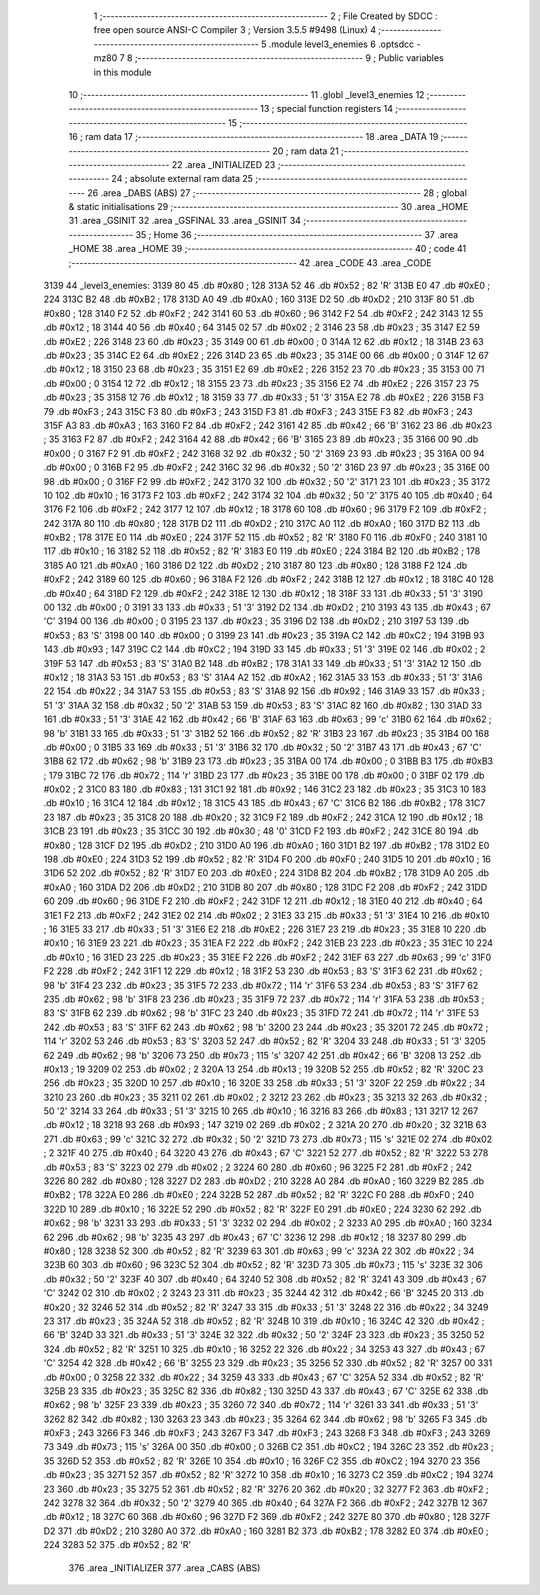                               1 ;--------------------------------------------------------
                              2 ; File Created by SDCC : free open source ANSI-C Compiler
                              3 ; Version 3.5.5 #9498 (Linux)
                              4 ;--------------------------------------------------------
                              5 	.module level3_enemies
                              6 	.optsdcc -mz80
                              7 	
                              8 ;--------------------------------------------------------
                              9 ; Public variables in this module
                             10 ;--------------------------------------------------------
                             11 	.globl _level3_enemies
                             12 ;--------------------------------------------------------
                             13 ; special function registers
                             14 ;--------------------------------------------------------
                             15 ;--------------------------------------------------------
                             16 ; ram data
                             17 ;--------------------------------------------------------
                             18 	.area _DATA
                             19 ;--------------------------------------------------------
                             20 ; ram data
                             21 ;--------------------------------------------------------
                             22 	.area _INITIALIZED
                             23 ;--------------------------------------------------------
                             24 ; absolute external ram data
                             25 ;--------------------------------------------------------
                             26 	.area _DABS (ABS)
                             27 ;--------------------------------------------------------
                             28 ; global & static initialisations
                             29 ;--------------------------------------------------------
                             30 	.area _HOME
                             31 	.area _GSINIT
                             32 	.area _GSFINAL
                             33 	.area _GSINIT
                             34 ;--------------------------------------------------------
                             35 ; Home
                             36 ;--------------------------------------------------------
                             37 	.area _HOME
                             38 	.area _HOME
                             39 ;--------------------------------------------------------
                             40 ; code
                             41 ;--------------------------------------------------------
                             42 	.area _CODE
                             43 	.area _CODE
   3139                      44 _level3_enemies:
   3139 80                   45 	.db #0x80	; 128
   313A 52                   46 	.db #0x52	; 82	'R'
   313B E0                   47 	.db #0xE0	; 224
   313C B2                   48 	.db #0xB2	; 178
   313D A0                   49 	.db #0xA0	; 160
   313E D2                   50 	.db #0xD2	; 210
   313F 80                   51 	.db #0x80	; 128
   3140 F2                   52 	.db #0xF2	; 242
   3141 60                   53 	.db #0x60	; 96
   3142 F2                   54 	.db #0xF2	; 242
   3143 12                   55 	.db #0x12	; 18
   3144 40                   56 	.db #0x40	; 64
   3145 02                   57 	.db #0x02	; 2
   3146 23                   58 	.db #0x23	; 35
   3147 E2                   59 	.db #0xE2	; 226
   3148 23                   60 	.db #0x23	; 35
   3149 00                   61 	.db #0x00	; 0
   314A 12                   62 	.db #0x12	; 18
   314B 23                   63 	.db #0x23	; 35
   314C E2                   64 	.db #0xE2	; 226
   314D 23                   65 	.db #0x23	; 35
   314E 00                   66 	.db #0x00	; 0
   314F 12                   67 	.db #0x12	; 18
   3150 23                   68 	.db #0x23	; 35
   3151 E2                   69 	.db #0xE2	; 226
   3152 23                   70 	.db #0x23	; 35
   3153 00                   71 	.db #0x00	; 0
   3154 12                   72 	.db #0x12	; 18
   3155 23                   73 	.db #0x23	; 35
   3156 E2                   74 	.db #0xE2	; 226
   3157 23                   75 	.db #0x23	; 35
   3158 12                   76 	.db #0x12	; 18
   3159 33                   77 	.db #0x33	; 51	'3'
   315A E2                   78 	.db #0xE2	; 226
   315B F3                   79 	.db #0xF3	; 243
   315C F3                   80 	.db #0xF3	; 243
   315D F3                   81 	.db #0xF3	; 243
   315E F3                   82 	.db #0xF3	; 243
   315F A3                   83 	.db #0xA3	; 163
   3160 F2                   84 	.db #0xF2	; 242
   3161 42                   85 	.db #0x42	; 66	'B'
   3162 23                   86 	.db #0x23	; 35
   3163 F2                   87 	.db #0xF2	; 242
   3164 42                   88 	.db #0x42	; 66	'B'
   3165 23                   89 	.db #0x23	; 35
   3166 00                   90 	.db #0x00	; 0
   3167 F2                   91 	.db #0xF2	; 242
   3168 32                   92 	.db #0x32	; 50	'2'
   3169 23                   93 	.db #0x23	; 35
   316A 00                   94 	.db #0x00	; 0
   316B F2                   95 	.db #0xF2	; 242
   316C 32                   96 	.db #0x32	; 50	'2'
   316D 23                   97 	.db #0x23	; 35
   316E 00                   98 	.db #0x00	; 0
   316F F2                   99 	.db #0xF2	; 242
   3170 32                  100 	.db #0x32	; 50	'2'
   3171 23                  101 	.db #0x23	; 35
   3172 10                  102 	.db #0x10	; 16
   3173 F2                  103 	.db #0xF2	; 242
   3174 32                  104 	.db #0x32	; 50	'2'
   3175 40                  105 	.db #0x40	; 64
   3176 F2                  106 	.db #0xF2	; 242
   3177 12                  107 	.db #0x12	; 18
   3178 60                  108 	.db #0x60	; 96
   3179 F2                  109 	.db #0xF2	; 242
   317A 80                  110 	.db #0x80	; 128
   317B D2                  111 	.db #0xD2	; 210
   317C A0                  112 	.db #0xA0	; 160
   317D B2                  113 	.db #0xB2	; 178
   317E E0                  114 	.db #0xE0	; 224
   317F 52                  115 	.db #0x52	; 82	'R'
   3180 F0                  116 	.db #0xF0	; 240
   3181 10                  117 	.db #0x10	; 16
   3182 52                  118 	.db #0x52	; 82	'R'
   3183 E0                  119 	.db #0xE0	; 224
   3184 B2                  120 	.db #0xB2	; 178
   3185 A0                  121 	.db #0xA0	; 160
   3186 D2                  122 	.db #0xD2	; 210
   3187 80                  123 	.db #0x80	; 128
   3188 F2                  124 	.db #0xF2	; 242
   3189 60                  125 	.db #0x60	; 96
   318A F2                  126 	.db #0xF2	; 242
   318B 12                  127 	.db #0x12	; 18
   318C 40                  128 	.db #0x40	; 64
   318D F2                  129 	.db #0xF2	; 242
   318E 12                  130 	.db #0x12	; 18
   318F 33                  131 	.db #0x33	; 51	'3'
   3190 00                  132 	.db #0x00	; 0
   3191 33                  133 	.db #0x33	; 51	'3'
   3192 D2                  134 	.db #0xD2	; 210
   3193 43                  135 	.db #0x43	; 67	'C'
   3194 00                  136 	.db #0x00	; 0
   3195 23                  137 	.db #0x23	; 35
   3196 D2                  138 	.db #0xD2	; 210
   3197 53                  139 	.db #0x53	; 83	'S'
   3198 00                  140 	.db #0x00	; 0
   3199 23                  141 	.db #0x23	; 35
   319A C2                  142 	.db #0xC2	; 194
   319B 93                  143 	.db #0x93	; 147
   319C C2                  144 	.db #0xC2	; 194
   319D 33                  145 	.db #0x33	; 51	'3'
   319E 02                  146 	.db #0x02	; 2
   319F 53                  147 	.db #0x53	; 83	'S'
   31A0 B2                  148 	.db #0xB2	; 178
   31A1 33                  149 	.db #0x33	; 51	'3'
   31A2 12                  150 	.db #0x12	; 18
   31A3 53                  151 	.db #0x53	; 83	'S'
   31A4 A2                  152 	.db #0xA2	; 162
   31A5 33                  153 	.db #0x33	; 51	'3'
   31A6 22                  154 	.db #0x22	; 34
   31A7 53                  155 	.db #0x53	; 83	'S'
   31A8 92                  156 	.db #0x92	; 146
   31A9 33                  157 	.db #0x33	; 51	'3'
   31AA 32                  158 	.db #0x32	; 50	'2'
   31AB 53                  159 	.db #0x53	; 83	'S'
   31AC 82                  160 	.db #0x82	; 130
   31AD 33                  161 	.db #0x33	; 51	'3'
   31AE 42                  162 	.db #0x42	; 66	'B'
   31AF 63                  163 	.db #0x63	; 99	'c'
   31B0 62                  164 	.db #0x62	; 98	'b'
   31B1 33                  165 	.db #0x33	; 51	'3'
   31B2 52                  166 	.db #0x52	; 82	'R'
   31B3 23                  167 	.db #0x23	; 35
   31B4 00                  168 	.db #0x00	; 0
   31B5 33                  169 	.db #0x33	; 51	'3'
   31B6 32                  170 	.db #0x32	; 50	'2'
   31B7 43                  171 	.db #0x43	; 67	'C'
   31B8 62                  172 	.db #0x62	; 98	'b'
   31B9 23                  173 	.db #0x23	; 35
   31BA 00                  174 	.db #0x00	; 0
   31BB B3                  175 	.db #0xB3	; 179
   31BC 72                  176 	.db #0x72	; 114	'r'
   31BD 23                  177 	.db #0x23	; 35
   31BE 00                  178 	.db #0x00	; 0
   31BF 02                  179 	.db #0x02	; 2
   31C0 83                  180 	.db #0x83	; 131
   31C1 92                  181 	.db #0x92	; 146
   31C2 23                  182 	.db #0x23	; 35
   31C3 10                  183 	.db #0x10	; 16
   31C4 12                  184 	.db #0x12	; 18
   31C5 43                  185 	.db #0x43	; 67	'C'
   31C6 B2                  186 	.db #0xB2	; 178
   31C7 23                  187 	.db #0x23	; 35
   31C8 20                  188 	.db #0x20	; 32
   31C9 F2                  189 	.db #0xF2	; 242
   31CA 12                  190 	.db #0x12	; 18
   31CB 23                  191 	.db #0x23	; 35
   31CC 30                  192 	.db #0x30	; 48	'0'
   31CD F2                  193 	.db #0xF2	; 242
   31CE 80                  194 	.db #0x80	; 128
   31CF D2                  195 	.db #0xD2	; 210
   31D0 A0                  196 	.db #0xA0	; 160
   31D1 B2                  197 	.db #0xB2	; 178
   31D2 E0                  198 	.db #0xE0	; 224
   31D3 52                  199 	.db #0x52	; 82	'R'
   31D4 F0                  200 	.db #0xF0	; 240
   31D5 10                  201 	.db #0x10	; 16
   31D6 52                  202 	.db #0x52	; 82	'R'
   31D7 E0                  203 	.db #0xE0	; 224
   31D8 B2                  204 	.db #0xB2	; 178
   31D9 A0                  205 	.db #0xA0	; 160
   31DA D2                  206 	.db #0xD2	; 210
   31DB 80                  207 	.db #0x80	; 128
   31DC F2                  208 	.db #0xF2	; 242
   31DD 60                  209 	.db #0x60	; 96
   31DE F2                  210 	.db #0xF2	; 242
   31DF 12                  211 	.db #0x12	; 18
   31E0 40                  212 	.db #0x40	; 64
   31E1 F2                  213 	.db #0xF2	; 242
   31E2 02                  214 	.db #0x02	; 2
   31E3 33                  215 	.db #0x33	; 51	'3'
   31E4 10                  216 	.db #0x10	; 16
   31E5 33                  217 	.db #0x33	; 51	'3'
   31E6 E2                  218 	.db #0xE2	; 226
   31E7 23                  219 	.db #0x23	; 35
   31E8 10                  220 	.db #0x10	; 16
   31E9 23                  221 	.db #0x23	; 35
   31EA F2                  222 	.db #0xF2	; 242
   31EB 23                  223 	.db #0x23	; 35
   31EC 10                  224 	.db #0x10	; 16
   31ED 23                  225 	.db #0x23	; 35
   31EE F2                  226 	.db #0xF2	; 242
   31EF 63                  227 	.db #0x63	; 99	'c'
   31F0 F2                  228 	.db #0xF2	; 242
   31F1 12                  229 	.db #0x12	; 18
   31F2 53                  230 	.db #0x53	; 83	'S'
   31F3 62                  231 	.db #0x62	; 98	'b'
   31F4 23                  232 	.db #0x23	; 35
   31F5 72                  233 	.db #0x72	; 114	'r'
   31F6 53                  234 	.db #0x53	; 83	'S'
   31F7 62                  235 	.db #0x62	; 98	'b'
   31F8 23                  236 	.db #0x23	; 35
   31F9 72                  237 	.db #0x72	; 114	'r'
   31FA 53                  238 	.db #0x53	; 83	'S'
   31FB 62                  239 	.db #0x62	; 98	'b'
   31FC 23                  240 	.db #0x23	; 35
   31FD 72                  241 	.db #0x72	; 114	'r'
   31FE 53                  242 	.db #0x53	; 83	'S'
   31FF 62                  243 	.db #0x62	; 98	'b'
   3200 23                  244 	.db #0x23	; 35
   3201 72                  245 	.db #0x72	; 114	'r'
   3202 53                  246 	.db #0x53	; 83	'S'
   3203 52                  247 	.db #0x52	; 82	'R'
   3204 33                  248 	.db #0x33	; 51	'3'
   3205 62                  249 	.db #0x62	; 98	'b'
   3206 73                  250 	.db #0x73	; 115	's'
   3207 42                  251 	.db #0x42	; 66	'B'
   3208 13                  252 	.db #0x13	; 19
   3209 02                  253 	.db #0x02	; 2
   320A 13                  254 	.db #0x13	; 19
   320B 52                  255 	.db #0x52	; 82	'R'
   320C 23                  256 	.db #0x23	; 35
   320D 10                  257 	.db #0x10	; 16
   320E 33                  258 	.db #0x33	; 51	'3'
   320F 22                  259 	.db #0x22	; 34
   3210 23                  260 	.db #0x23	; 35
   3211 02                  261 	.db #0x02	; 2
   3212 23                  262 	.db #0x23	; 35
   3213 32                  263 	.db #0x32	; 50	'2'
   3214 33                  264 	.db #0x33	; 51	'3'
   3215 10                  265 	.db #0x10	; 16
   3216 83                  266 	.db #0x83	; 131
   3217 12                  267 	.db #0x12	; 18
   3218 93                  268 	.db #0x93	; 147
   3219 02                  269 	.db #0x02	; 2
   321A 20                  270 	.db #0x20	; 32
   321B 63                  271 	.db #0x63	; 99	'c'
   321C 32                  272 	.db #0x32	; 50	'2'
   321D 73                  273 	.db #0x73	; 115	's'
   321E 02                  274 	.db #0x02	; 2
   321F 40                  275 	.db #0x40	; 64
   3220 43                  276 	.db #0x43	; 67	'C'
   3221 52                  277 	.db #0x52	; 82	'R'
   3222 53                  278 	.db #0x53	; 83	'S'
   3223 02                  279 	.db #0x02	; 2
   3224 60                  280 	.db #0x60	; 96
   3225 F2                  281 	.db #0xF2	; 242
   3226 80                  282 	.db #0x80	; 128
   3227 D2                  283 	.db #0xD2	; 210
   3228 A0                  284 	.db #0xA0	; 160
   3229 B2                  285 	.db #0xB2	; 178
   322A E0                  286 	.db #0xE0	; 224
   322B 52                  287 	.db #0x52	; 82	'R'
   322C F0                  288 	.db #0xF0	; 240
   322D 10                  289 	.db #0x10	; 16
   322E 52                  290 	.db #0x52	; 82	'R'
   322F E0                  291 	.db #0xE0	; 224
   3230 62                  292 	.db #0x62	; 98	'b'
   3231 33                  293 	.db #0x33	; 51	'3'
   3232 02                  294 	.db #0x02	; 2
   3233 A0                  295 	.db #0xA0	; 160
   3234 62                  296 	.db #0x62	; 98	'b'
   3235 43                  297 	.db #0x43	; 67	'C'
   3236 12                  298 	.db #0x12	; 18
   3237 80                  299 	.db #0x80	; 128
   3238 52                  300 	.db #0x52	; 82	'R'
   3239 63                  301 	.db #0x63	; 99	'c'
   323A 22                  302 	.db #0x22	; 34
   323B 60                  303 	.db #0x60	; 96
   323C 52                  304 	.db #0x52	; 82	'R'
   323D 73                  305 	.db #0x73	; 115	's'
   323E 32                  306 	.db #0x32	; 50	'2'
   323F 40                  307 	.db #0x40	; 64
   3240 52                  308 	.db #0x52	; 82	'R'
   3241 43                  309 	.db #0x43	; 67	'C'
   3242 02                  310 	.db #0x02	; 2
   3243 23                  311 	.db #0x23	; 35
   3244 42                  312 	.db #0x42	; 66	'B'
   3245 20                  313 	.db #0x20	; 32
   3246 52                  314 	.db #0x52	; 82	'R'
   3247 33                  315 	.db #0x33	; 51	'3'
   3248 22                  316 	.db #0x22	; 34
   3249 23                  317 	.db #0x23	; 35
   324A 52                  318 	.db #0x52	; 82	'R'
   324B 10                  319 	.db #0x10	; 16
   324C 42                  320 	.db #0x42	; 66	'B'
   324D 33                  321 	.db #0x33	; 51	'3'
   324E 32                  322 	.db #0x32	; 50	'2'
   324F 23                  323 	.db #0x23	; 35
   3250 52                  324 	.db #0x52	; 82	'R'
   3251 10                  325 	.db #0x10	; 16
   3252 22                  326 	.db #0x22	; 34
   3253 43                  327 	.db #0x43	; 67	'C'
   3254 42                  328 	.db #0x42	; 66	'B'
   3255 23                  329 	.db #0x23	; 35
   3256 52                  330 	.db #0x52	; 82	'R'
   3257 00                  331 	.db #0x00	; 0
   3258 22                  332 	.db #0x22	; 34
   3259 43                  333 	.db #0x43	; 67	'C'
   325A 52                  334 	.db #0x52	; 82	'R'
   325B 23                  335 	.db #0x23	; 35
   325C 82                  336 	.db #0x82	; 130
   325D 43                  337 	.db #0x43	; 67	'C'
   325E 62                  338 	.db #0x62	; 98	'b'
   325F 23                  339 	.db #0x23	; 35
   3260 72                  340 	.db #0x72	; 114	'r'
   3261 33                  341 	.db #0x33	; 51	'3'
   3262 82                  342 	.db #0x82	; 130
   3263 23                  343 	.db #0x23	; 35
   3264 62                  344 	.db #0x62	; 98	'b'
   3265 F3                  345 	.db #0xF3	; 243
   3266 F3                  346 	.db #0xF3	; 243
   3267 F3                  347 	.db #0xF3	; 243
   3268 F3                  348 	.db #0xF3	; 243
   3269 73                  349 	.db #0x73	; 115	's'
   326A 00                  350 	.db #0x00	; 0
   326B C2                  351 	.db #0xC2	; 194
   326C 23                  352 	.db #0x23	; 35
   326D 52                  353 	.db #0x52	; 82	'R'
   326E 10                  354 	.db #0x10	; 16
   326F C2                  355 	.db #0xC2	; 194
   3270 23                  356 	.db #0x23	; 35
   3271 52                  357 	.db #0x52	; 82	'R'
   3272 10                  358 	.db #0x10	; 16
   3273 C2                  359 	.db #0xC2	; 194
   3274 23                  360 	.db #0x23	; 35
   3275 52                  361 	.db #0x52	; 82	'R'
   3276 20                  362 	.db #0x20	; 32
   3277 F2                  363 	.db #0xF2	; 242
   3278 32                  364 	.db #0x32	; 50	'2'
   3279 40                  365 	.db #0x40	; 64
   327A F2                  366 	.db #0xF2	; 242
   327B 12                  367 	.db #0x12	; 18
   327C 60                  368 	.db #0x60	; 96
   327D F2                  369 	.db #0xF2	; 242
   327E 80                  370 	.db #0x80	; 128
   327F D2                  371 	.db #0xD2	; 210
   3280 A0                  372 	.db #0xA0	; 160
   3281 B2                  373 	.db #0xB2	; 178
   3282 E0                  374 	.db #0xE0	; 224
   3283 52                  375 	.db #0x52	; 82	'R'
                            376 	.area _INITIALIZER
                            377 	.area _CABS (ABS)
